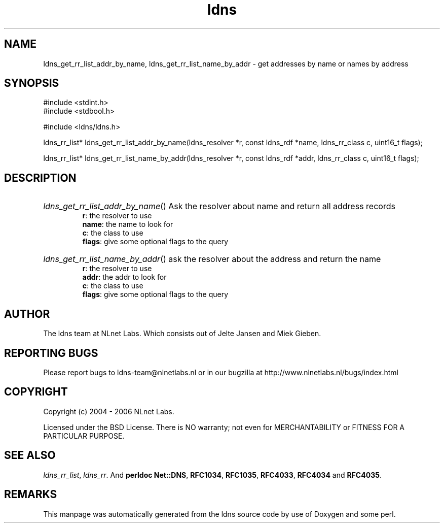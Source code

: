 .ad l
.TH ldns 3 "30 May 2006"
.SH NAME
ldns_get_rr_list_addr_by_name, ldns_get_rr_list_name_by_addr \- get addresses by name or names by address

.SH SYNOPSIS
#include <stdint.h>
.br
#include <stdbool.h>
.br
.PP
#include <ldns/ldns.h>
.PP
ldns_rr_list* ldns_get_rr_list_addr_by_name(ldns_resolver *r, const ldns_rdf *name, ldns_rr_class c, uint16_t flags);
.PP
ldns_rr_list* ldns_get_rr_list_name_by_addr(ldns_resolver *r, const ldns_rdf *addr, ldns_rr_class c, uint16_t flags);
.PP

.SH DESCRIPTION
.HP
\fIldns_get_rr_list_addr_by_name\fR()
Ask the resolver about name
and return all address records
\.br
\fBr\fR: the resolver to use
\.br
\fBname\fR: the name to look for
\.br
\fBc\fR: the class to use
\.br
\fBflags\fR: give some optional flags to the query
.PP
.HP
\fIldns_get_rr_list_name_by_addr\fR()
ask the resolver about the address
and return the name
\.br
\fBr\fR: the resolver to use
\.br
\fBaddr\fR: the addr to look for
\.br
\fBc\fR: the class to use
\.br
\fBflags\fR: give some optional flags to the query
.PP
.SH AUTHOR
The ldns team at NLnet Labs. Which consists out of
Jelte Jansen and Miek Gieben.

.SH REPORTING BUGS
Please report bugs to ldns-team@nlnetlabs.nl or in 
our bugzilla at
http://www.nlnetlabs.nl/bugs/index.html

.SH COPYRIGHT
Copyright (c) 2004 - 2006 NLnet Labs.
.PP
Licensed under the BSD License. There is NO warranty; not even for
MERCHANTABILITY or
FITNESS FOR A PARTICULAR PURPOSE.

.SH SEE ALSO
\fIldns_rr_list\fR, \fIldns_rr\fR.
And \fBperldoc Net::DNS\fR, \fBRFC1034\fR,
\fBRFC1035\fR, \fBRFC4033\fR, \fBRFC4034\fR  and \fBRFC4035\fR.
.SH REMARKS
This manpage was automatically generated from the ldns source code by
use of Doxygen and some perl.
